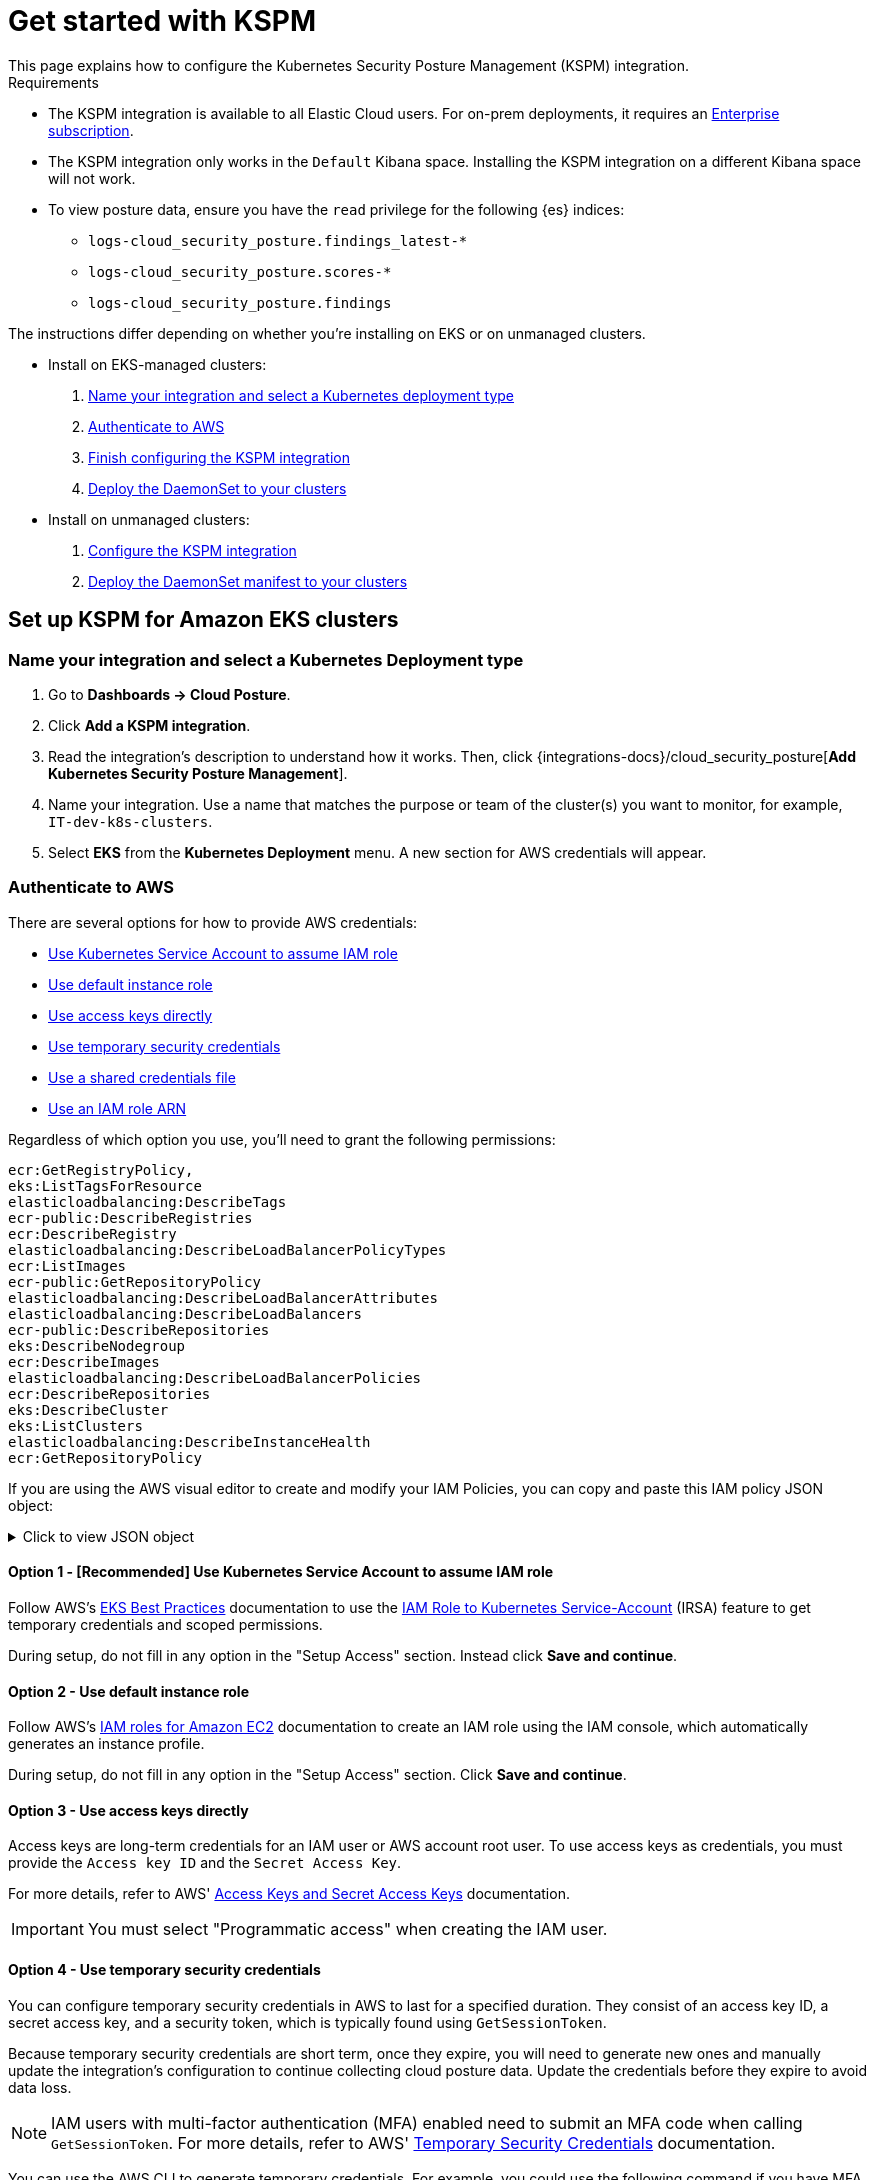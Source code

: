 [[get-started-with-kspm]]
= Get started with KSPM
This page explains how to configure the Kubernetes Security Posture Management (KSPM) integration.

.Requirements
[sidebar]
--
* The KSPM integration is available to all Elastic Cloud users. For on-prem deployments, it requires an https://www.elastic.co/pricing[Enterprise subscription].
* The KSPM integration only works in the `Default` Kibana space. Installing the KSPM integration on a different Kibana space will not work.
* To view posture data, ensure you have the `read` privilege for the following {es} indices:

- `logs-cloud_security_posture.findings_latest-*`
- `logs-cloud_security_posture.scores-*`
- `logs-cloud_security_posture.findings`
--

The instructions differ depending on whether you're installing on EKS or on unmanaged clusters.

* Install on EKS-managed clusters:
  . <<kspm-setup-eks-start,Name your integration and select a Kubernetes deployment type>>
  . <<kspm-setup-eks-auth,Authenticate to AWS>>
  . <<kspm-setup-eks-finish,Finish configuring the KSPM integration>>
  . <<kspm-setup-eks-modify-deploy,Deploy the DaemonSet to your clusters>>


* Install on unmanaged clusters:
  . <<kspm-setup-unmanaged,Configure the KSPM integration>>
  . <<kspm-setup-unmanaged-modify-deploy,Deploy the DaemonSet manifest to your clusters>>

[discrete]
[[kspm-setup-eks-start]]
== Set up KSPM for Amazon EKS clusters

[discrete]
=== Name your integration and select a Kubernetes Deployment type

1. Go to *Dashboards -> Cloud Posture*.
2. Click *Add a KSPM integration*.
3. Read the integration's description to understand how it works. Then, click {integrations-docs}/cloud_security_posture[*Add Kubernetes Security Posture Management*].
4. Name your integration. Use a name that matches the purpose or team of the cluster(s) you want to monitor, for example, `IT-dev-k8s-clusters`.
5. Select *EKS* from the *Kubernetes Deployment* menu. A new section for AWS credentials will appear.

[discrete]
[[kspm-setup-eks-auth]]
=== Authenticate to AWS

There are several options for how to provide AWS credentials:

* <<kspm-use-irsa,Use Kubernetes Service Account to assume IAM role>>
* <<kspm-use-instance-role,Use default instance role>>
* <<kspm-use-keys-directly,Use access keys directly>>
* <<kspm-use-temp-credentials,Use temporary security credentials>>
* <<kspm-use-a-shared-credentials-file,Use a shared credentials file>>
* <<kspm-use-iam-arn,Use an IAM role ARN>>

Regardless of which option you use, you'll need to grant the following permissions:



[source,console]
----------------------------------
ecr:GetRegistryPolicy,
eks:ListTagsForResource
elasticloadbalancing:DescribeTags
ecr-public:DescribeRegistries
ecr:DescribeRegistry
elasticloadbalancing:DescribeLoadBalancerPolicyTypes
ecr:ListImages
ecr-public:GetRepositoryPolicy
elasticloadbalancing:DescribeLoadBalancerAttributes
elasticloadbalancing:DescribeLoadBalancers
ecr-public:DescribeRepositories
eks:DescribeNodegroup
ecr:DescribeImages
elasticloadbalancing:DescribeLoadBalancerPolicies
ecr:DescribeRepositories
eks:DescribeCluster
eks:ListClusters
elasticloadbalancing:DescribeInstanceHealth
ecr:GetRepositoryPolicy
----------------------------------

If you are using the AWS visual editor to create and modify your IAM Policies, you can copy and paste this IAM policy JSON object:

.Click to view JSON object
[%collapsible]
====
```
{
    "Version": "2012-10-17",
    "Statement": [
        {
            "Sid": "VisualEditor0",
            "Effect": "Allow",
            "Action": [
                "ecr:GetRegistryPolicy",
                "eks:ListTagsForResource",
                "elasticloadbalancing:DescribeTags",
                "ecr-public:DescribeRegistries",
                "ecr:DescribeRegistry",
                "elasticloadbalancing:DescribeLoadBalancerPolicyTypes",
                "ecr:ListImages",
                "ecr-public:GetRepositoryPolicy",
                "elasticloadbalancing:DescribeLoadBalancerAttributes",
                "elasticloadbalancing:DescribeLoadBalancers",
                "ecr-public:DescribeRepositories",
                "eks:DescribeNodegroup",
                "ecr:DescribeImages",
                "elasticloadbalancing:DescribeLoadBalancerPolicies",
                "ecr:DescribeRepositories",
                "eks:DescribeCluster",
                "eks:ListClusters",
                "elasticloadbalancing:DescribeInstanceHealth",
                "ecr:GetRepositoryPolicy"
            ],
            "Resource": "*"
        }
    ]
}
```
====


[discrete]
[[kspm-use-irsa]]
==== Option 1 - [Recommended] Use Kubernetes Service Account to assume IAM role

Follow AWS's https://aws.github.io/aws-eks-best-practices/security/docs/iam/#iam-roles-for-service-accounts-irsa[EKS Best Practices] documentation to use the https://docs.aws.amazon.com/eks/latest/userguide/iam-roles-for-service-accounts.html[IAM Role to Kubernetes Service-Account] (IRSA) feature to get temporary credentials and scoped permissions.

During setup, do not fill in any option in the "Setup Access" section. Instead click *Save and continue*.

[discrete]
[[kspm-use-instance-role]]
==== Option 2 - Use default instance role
Follow AWS's https://docs.aws.amazon.com/AWSEC2/latest/UserGuide/iam-roles-for-amazon-ec2.html[IAM roles for Amazon EC2] documentation to create an IAM role using the IAM console, which automatically generates an instance profile.

During setup, do not fill in any option in the "Setup Access" section. Click *Save and continue*.

[discrete]
[[kspm-use-keys-directly]]
==== Option 3 - Use access keys directly
Access keys are long-term credentials for an IAM user or AWS account root user. To use access keys as credentials, you must provide the `Access key ID` and the `Secret Access Key`.

For more details, refer to AWS' https://docs.aws.amazon.com/general/latest/gr/aws-sec-cred-types.html[Access Keys and Secret Access Keys] documentation.

IMPORTANT: You must select "Programmatic access" when creating the IAM user.

[discrete]
[[kspm-use-temp-credentials]]
==== Option 4 - Use temporary security credentials
You can configure temporary security credentials in AWS to last for a specified duration. They consist of an access key ID, a secret access key, and a security token, which is typically found using `GetSessionToken`.

Because temporary security credentials are short term, once they expire, you will need to generate new ones and manually update the integration's configuration to continue collecting cloud posture data. Update the credentials before they expire to avoid data loss.

NOTE: IAM users with multi-factor authentication (MFA) enabled need to submit an MFA code when calling `GetSessionToken`. For more details, refer to AWS' https://docs.aws.amazon.com/IAM/latest/UserGuide/id_credentials_temp.html[Temporary Security Credentials] documentation.

You can use the AWS CLI to generate temporary credentials. For example, you could use the following command if you have MFA enabled:

[source,console]
----------------------------------
`sts get-session-token --serial-number arn:aws:iam::1234:mfa/your-email@example.com --duration-seconds 129600 --token-code 123456`
----------------------------------

The output from this command includes the following fields, which you should provide when configuring the KSPM integration:

* `Access key ID`: The first part of the access key.
* `Secret Access Key`: The second part of the access key.
* `Session Token`: A token required when using temporary security credentials.

[discrete]
[[kspm-use-a-shared-credentials-file]]
==== Option 5 - Use a shared credentials file
If you use different AWS credentials for different tools or applications, you can use profiles to define multiple access keys in the same configuration file. For more details, refer to AWS' https://docs.aws.amazon.com/sdkref/latest/guide/file-format.html[Shared Credentials Files] documentation.

Instead of providing the `Access key ID` and `Secret Access Key` to the integration, provide the information required to locate the access keys within the shared credentials file:

* `Credential Profile Name`: The profile name in the shared credentials file.
* `Shared Credential File`: The directory of the shared credentials file.

If you don't provide values for all configuration fields, the integration will use these defaults:

- If `Access key ID`, `Secret Access Key`, and `ARN Role` are not provided, then the integration will check for `Credential Profile Name`.
- If there is no `Credential Profile Name`, the default profile will be used.
- If `Shared Credential File` is empty, the default directory will be used.
  - For Linux or Unix, the shared credentials file is located at `~/.aws/credentials`.

[discrete]
[[kspm-use-iam-arn]]
==== Option 6 - Use an IAM role Amazon Resource Name (ARN)
An IAM role Amazon Resource Name (ARN) is an IAM identity that you can create in your AWS account. You define the role's permissions.
Roles do not have standard long-term credentials such as passwords or access keys.
Instead, when you assume a role, it provides temporary security credentials for your session.
An IAM role's ARN can be used to specify which AWS IAM role to use to generate temporary credentials.

For more details, refer to AWS' https://docs.aws.amazon.com/STS/latest/APIReference/API_AssumeRole.html[AssumeRole API] documentation.
Follow AWS' instructions to https://docs.aws.amazon.com/IAM/latest/UserGuide/id_users_create.html[create an IAM user], and define the IAM role's permissions using the JSON permissions policy above.

To use an IAM role's ARN, you need to provide either a <<kspm-use-a-shared-credentials-file,credential profile>> or <<kspm-use-keys-directly,access keys>> along with the `ARN role`.
The `ARN Role` value specifies which AWS IAM role to use for generating temporary credentials.

NOTE: If `ARN Role` is present, the integration will check if `Access key ID` and `Secret Access Key` are present.
If not, the package will check for a `Credential Profile Name`.
If a `Credential Profile Name` is not present, the default credential profile will be used.


[[kspm-setup-eks-finish]]
[discrete]
=== Finish configuring the KSPM integration for EKS
Once you've provided AWS credentials, finish configuring the KSPM integration:

1. If you want to monitor Kubernetes clusters that aren’t yet enrolled in {fleet}, select *New Hosts* under “where to add this integration”.
2. Name the {agent} policy. Use a name that matches the purpose or team of the cluster(s) you want to monitor. For example, `IT-dev-k8s-clusters`.
3. Click *Save and continue*, then *Add agent to your hosts*. The *Add agent* wizard appears and provides a DaemonSet manifest `.yaml` file with pre-populated configuration information, such as the `Fleet ID` and `Fleet URL`.

[[kspm-setup-eks-modify-deploy]]
[discrete]
=== Deploy the KSPM integration to EKS clusters
The *Add agent* wizard helps you deploy the KSPM integration on the Kubernetes clusters you wish to monitor. For each cluster:

1. Download the manifest and make any necessary revisions to its configuration to suit the needs of your environment.
2. Apply the manifest using the `kubectl apply -f` command. For example: `kubectl apply -f elastic-agent-managed-kubernetes.yaml`

After a few minutes, a message confirming the {agent} enrollment appears, followed by a message confirming that data is incoming. You can then click *View assets* to see where the newly-collected configuration information appears throughout {kib}, including the <<findings-page,Findings page>> and the <<cloud-posture-dashboard, Cloud Posture dashboard>>.


[discrete]
[[kspm-setup-unmanaged]]
== Set up KSPM for unmanaged Kubernetes clusters

Follow these steps to deploy the KSPM integration to unmanaged clusters. Keep in mind credentials are NOT required for unmanaged deployments.

[discrete]
=== Configure the KSPM integration
To install the integration on unmanaged clusters:

. Go to *Dashboards -> Cloud Posture*.
. Click *Add a KSPM integration*.
. Read the integration's description to understand how it works. Then, click {integrations-docs}/cloud_security_posture[*Add Kubernetes Security Posture Management*].
. Name your integration. Use a name that matches the purpose or team of the cluster(s) you want to monitor, for example, `IT-dev-k8s-clusters`.
. Select *Unmanaged Kubernetes* from the *Kubernetes Deployment* menu.
. If you want to monitor Kubernetes clusters that aren’t yet enrolled in {fleet}, select *New Hosts* when choosing the {agent} policy.
. Select the {agent} policy where you want to add the integration.
. Click *Save and continue*, then *Add agent to your hosts*. The *Add agent* wizard appears and provides a DaemonSet manifest `.yaml` file with pre-populated configuration information, such as the `Fleet ID` and `Fleet URL`.

[role="screenshot"]
image::images/kspm-add-agent-wizard.png[The KSPM integration's Add agent wizard]

[[kspm-setup-unmanaged-modify-deploy]]
[discrete]
=== Deploy the KSPM integration to unmanaged clusters

The *Add agent* wizard helps you deploy the KSPM integration on the Kubernetes clusters you wish to monitor. To do this, for each cluster:

1. Download the manifest and make any necessary revisions to its configuration to suit the needs of your environment.
2. Apply the manifest using the `kubectl apply -f` command. For example: `kubectl apply -f elastic-agent-managed-kubernetes.yaml`

After a few minutes, a message confirming the {agent} enrollment appears, followed by a message confirming that data is incoming. You can then click *View assets* to see where the newly-collected configuration information appears throughout {kib}, including the <<findings-page,Findings page>> and the <<cloud-posture-dashboard, Cloud Posture dashboard>>.

[discrete]
[[kspm-eck]]
=== Set up KSPM on ECK deployments
To run KSPM on an https://www.elastic.co/guide/en/cloud-on-k8s/current/k8s-quickstart.html[ECK] deployment,
you must edit the https://www.elastic.co/guide/en/cloud-on-k8s/current/k8s-elastic-agent-configuration.html[Elastic Agent CRD] and https://www.elastic.co/guide/en/cloud-on-k8s/current/k8s-elastic-agent-configuration.html#k8s-elastic-agent-role-based-access-control[Elastic Agent Cluster-Role] `.yaml` files.

.Patch Elastic Agent
[%collapsible]
====
Add `volumes` and `volumeMounts` to `podTemplate`:
```yaml
podTemplate:
  spec:
    containers:
    - name: agent
      volumeMounts:
      - name: proc
        mountPath: /hostfs/proc
        readOnly: true
      - name: cgroup
        mountPath: /hostfs/sys/fs/cgroup
        readOnly: true
      - name: varlibdockercontainers
        mountPath: /var/lib/docker/containers
        readOnly: true
      - name: varlog
        mountPath: /var/log
        readOnly: true
      - name: etc-full
        mountPath: /hostfs/etc
        readOnly: true
      - name: var-lib
        mountPath: /hostfs/var/lib
        readOnly: true
      - name: etc-mid
        mountPath: /etc/machine-id
        readOnly: true
    volumes:
    - name: proc
      hostPath:
        path: /proc
    - name: cgroup
      hostPath:
      path: /sys/fs/cgroup
    - name: varlibdockercontainers
      hostPath:
        path: /var/lib/docker/containers
    - name: varlog
      hostPath:
        path: /var/log
    - name: etc-full
      hostPath:
        path: /etc
    - name: var-lib
      hostPath:
        path: /var/lib
    # Mount /etc/machine-id from the host to determine host ID
    # Needed for Elastic Security integration
    - name: etc-mid
      hostPath:
        path: /etc/machine-id
        type: File
```
====

.Patch RBAC
[%collapsible]
====
Make sure that the `elastic-agent` service-account has the following Role and ClusterRole:
```yaml
apiVersion: rbac.authorization.k8s.io/v1
kind: RoleBinding
metadata:
  namespace: default
  name: elastic-agent
subjects:
- kind: ServiceAccount
  name: elastic-agent
  namespace: default
roleRef:
  kind: Role
  name: elastic-agent
  apiGroup: rbac.authorization.k8s.io
---
apiVersion: rbac.authorization.k8s.io/v1
kind: ClusterRole
metadata:
  name: elastic-agent
  labels:
    k8s-app: elastic-agent
rules:
- apiGroups: [""]
  resources:
  - nodes
  - namespaces
  - events
  - pods
  - services
  - configmaps
  - serviceaccounts
  - persistentvolumes
  - persistentvolumeclaims
  verbs: ["get", "list", "watch"]
- apiGroups: ["extensions"]
  resources:
  - replicasets
  verbs: ["get", "list", "watch"]
- apiGroups: ["apps"]
  resources:
  - statefulsets
  - deployments
  - replicasets
  - daemonsets
  verbs: ["get", "list", "watch"]
- apiGroups:
  - ""
  resources:
  - nodes/stats
  verbs:
  - get
- apiGroups: [ "batch" ]
  resources:
  - jobs
  - cronjobs
  verbs: [ "get", "list", "watch" ]
- nonResourceURLs:
  - "/metrics"
  verbs:
  - get
- apiGroups: ["rbac.authorization.k8s.io"]
  resources:
  - clusterrolebindings
  - clusterroles
  - rolebindings
  - roles
  verbs: ["get", "list", "watch"]
- apiGroups: ["policy"]
  resources:
  - podsecuritypolicies
  verbs: ["get", "list", "watch"]
---
apiVersion: rbac.authorization.k8s.io/v1
kind: Role
metadata:
  name: elastic-agent
  namespace: default
  labels:
    k8s-app: elastic-agent
rules:
  - apiGroups:
    - coordination.k8s.io
    resources:
    - leases
    verbs: ["get", "create", "update"]
```
====
